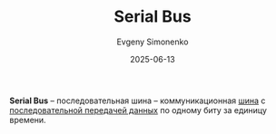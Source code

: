 :PROPERTIES:
:ID:       40baaa56-33ac-4e03-974b-f0f9cb1c5735
:END:
#+TITLE: Serial Bus
#+AUTHOR: Evgeny Simonenko
#+LANGUAGE: Russian
#+LICENSE: CC BY-SA 4.0
#+DATE: 2025-06-13
#+FILETAGS: :computer-architecture:embedded-systems:

*Serial Bus* -- последовательная шина -- коммуникационная [[id:7bff63f8-b568-4f88-87c5-bacc1b7ee527][шина]] с [[id:6d28db69-3ce5-473e-bbb0-985139366c7e][последовательной передачей данных]] по одному биту за единицу времени.
